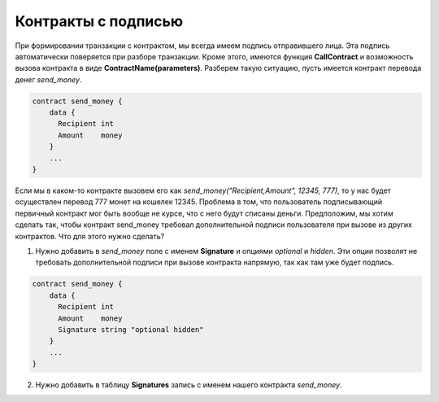 ################################################################################
Контракты с подписью
################################################################################

При формировании транзакции с контрактом, мы всегда имеем подпись отправившего лица. Эта подпись автоматически поверяется при разборе транзакции. Кроме этого, имеются функция **CallContract** и возможность вызова контракта в виде **ContractName(parameters)**. Разберем такую ситуацию, пусть имеется контракт перевода денег *send_money*.

.. code:: js

  contract send_money {
      data {
        Recipient int
        Amount    money
      }
      ...
  }
  
Если мы в каком-то контракте вызовем его как *send_money("Recipient,Amount", 12345, 777)*, то у нас будет осуществлен перевод 777 монет на кошелек 12345. Проблема в том, что пользователь подписывающий первичный контракт мог быть вообще не курсе, что с него будут списаны деньги. Предположим, мы хотим сделать так, чтобы контракт send_money требовал дополнительной подписи пользователя при вызове из других контрактов. Что для этого нужно сделать?

1. Нужно добавить в *send_money* поле с именем **Signature** и опциями *optional* и *hidden*. Эти опции позволят не требовать дополнительной подписи при вызове контракта напрямую, так как там уже будет подпись.

.. code:: js

  contract send_money {
      data {
        Recipient int
        Amount    money
        Signature string "optional hidden"
      }
      ...
  }
  
2. Нужно добавить в таблицу **Signatures** запись с именем нашего контракта *send_money*.
